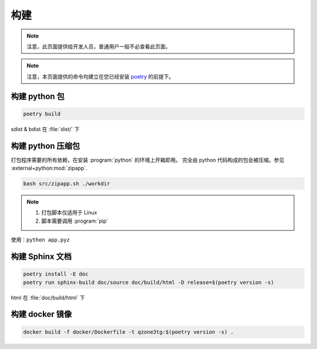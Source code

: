 构建
========================

.. note:: 注意，此页面提供给开发人员，普通用户一般不必查看此页面。

.. note:: 注意，本页面提供的命令均建立在您已经安装 `poetry <https://python-poetry.org>`_ 的前提下。

========================
构建 python 包
========================

.. code-block:: shell

    poetry build

sdist & bdist 在 :file:`dist/` 下

========================
构建 python 压缩包
========================

打包程序需要的所有依赖，在安装 :program:`python` 的环境上开箱即用。
完全由 python 代码构成的包会被压缩。参见 :external+python:mod:`zipapp`.

.. code-block:: shell

    bash src/zipapp.sh ./workdir

.. note::

    1. 打包脚本仅适用于 Linux
    2. 脚本需要调用 :program:`pip`

使用：``python app.pyz``

========================
构建 Sphinx 文档
========================

.. code-block:: shell

    poetry install -E doc
    poetry run sphinx-build doc/source doc/build/html -D release=$(poetry version -s)

html 在 :file:`doc/build/html` 下

========================
构建 docker 镜像
========================

.. code-block:: shell

    docker build -f docker/Dockerfile -t qzone3tg:$(poetry version -s) .
